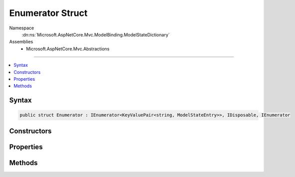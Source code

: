 

Enumerator Struct
=================





Namespace
    :dn:ns:`Microsoft.AspNetCore.Mvc.ModelBinding.ModelStateDictionary`
Assemblies
    * Microsoft.AspNetCore.Mvc.Abstractions

----

.. contents::
   :local:









Syntax
------

.. code-block:: csharp

    public struct Enumerator : IEnumerator<KeyValuePair<string, ModelStateEntry>>, IDisposable, IEnumerator








.. dn:structure:: Microsoft.AspNetCore.Mvc.ModelBinding.ModelStateDictionary.Enumerator
    :hidden:

.. dn:structure:: Microsoft.AspNetCore.Mvc.ModelBinding.ModelStateDictionary.Enumerator

Constructors
------------

.. dn:structure:: Microsoft.AspNetCore.Mvc.ModelBinding.ModelStateDictionary.Enumerator
    :noindex:
    :hidden:

    
    .. dn:constructor:: Microsoft.AspNetCore.Mvc.ModelBinding.ModelStateDictionary.Enumerator.Enumerator(Microsoft.AspNetCore.Mvc.ModelBinding.ModelStateDictionary, System.String)
    
        
    
        
        :type dictionary: Microsoft.AspNetCore.Mvc.ModelBinding.ModelStateDictionary
    
        
        :type prefix: System.String
    
        
        .. code-block:: csharp
    
            public Enumerator(ModelStateDictionary dictionary, string prefix)
    

Properties
----------

.. dn:structure:: Microsoft.AspNetCore.Mvc.ModelBinding.ModelStateDictionary.Enumerator
    :noindex:
    :hidden:

    
    .. dn:property:: Microsoft.AspNetCore.Mvc.ModelBinding.ModelStateDictionary.Enumerator.Current
    
        
        :rtype: System.Collections.Generic.KeyValuePair<System.Collections.Generic.KeyValuePair`2>{System.String<System.String>, Microsoft.AspNetCore.Mvc.ModelBinding.ModelStateEntry<Microsoft.AspNetCore.Mvc.ModelBinding.ModelStateEntry>}
    
        
        .. code-block:: csharp
    
            public KeyValuePair<string, ModelStateEntry> Current { get; }
    
    .. dn:property:: Microsoft.AspNetCore.Mvc.ModelBinding.ModelStateDictionary.Enumerator.System.Collections.IEnumerator.Current
    
        
        :rtype: System.Object
    
        
        .. code-block:: csharp
    
            object IEnumerator.Current { get; }
    

Methods
-------

.. dn:structure:: Microsoft.AspNetCore.Mvc.ModelBinding.ModelStateDictionary.Enumerator
    :noindex:
    :hidden:

    
    .. dn:method:: Microsoft.AspNetCore.Mvc.ModelBinding.ModelStateDictionary.Enumerator.Dispose()
    
        
    
        
        .. code-block:: csharp
    
            public void Dispose()
    
    .. dn:method:: Microsoft.AspNetCore.Mvc.ModelBinding.ModelStateDictionary.Enumerator.MoveNext()
    
        
        :rtype: System.Boolean
    
        
        .. code-block:: csharp
    
            public bool MoveNext()
    
    .. dn:method:: Microsoft.AspNetCore.Mvc.ModelBinding.ModelStateDictionary.Enumerator.Reset()
    
        
    
        
        .. code-block:: csharp
    
            public void Reset()
    

